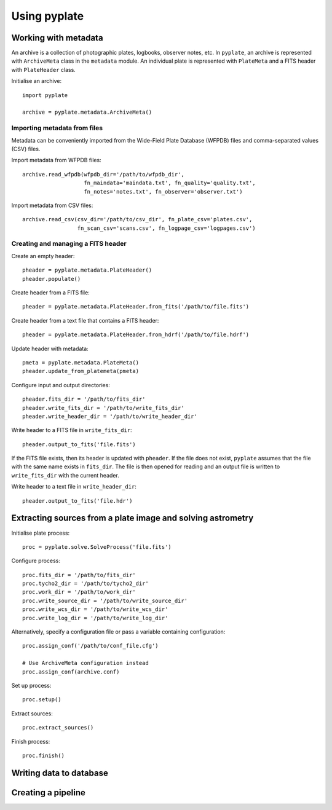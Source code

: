 Using pyplate
=============

Working with metadata
---------------------

An archive is a collection of photographic plates, logbooks, observer notes, 
etc. In ``pyplate``, an archive is represented with ``ArchiveMeta`` class in
the ``metadata`` module. An individual plate is represented with ``PlateMeta``
and a FITS header with ``PlateHeader`` class.

Initialise an archive::

    import pyplate

    archive = pyplate.metadata.ArchiveMeta()

Importing metadata from files
~~~~~~~~~~~~~~~~~~~~~~~~~~~~~

Metadata can be conveniently imported from the Wide-Field Plate Database 
(WFPDB) files and comma-separated values (CSV) files.

Import metadata from WFPDB files::

    archive.read_wfpdb(wfpdb_dir='/path/to/wfpdb_dir', 
                       fn_maindata='maindata.txt', fn_quality='quality.txt',
                       fn_notes='notes.txt', fn_observer='observer.txt')

Import metadata from CSV files::

    archive.read_csv(csv_dir='/path/to/csv_dir', fn_plate_csv='plates.csv',
                     fn_scan_csv='scans.csv', fn_logpage_csv='logpages.csv')



Creating and managing a FITS header
~~~~~~~~~~~~~~~~~~~~~~~~~~~~~~~~~~~

Create an empty header::

    pheader = pyplate.metadata.PlateHeader()
    pheader.populate()

Create header from a FITS file::

    pheader = pyplate.metadata.PlateHeader.from_fits('/path/to/file.fits')

Create header from a text file that contains a FITS header::

    pheader = pyplate.metadata.PlateHeader.from_hdrf('/path/to/file.hdrf')

Update header with metadata::

    pmeta = pyplate.metadata.PlateMeta()
    pheader.update_from_platemeta(pmeta)

Configure input and output directories::

    pheader.fits_dir = '/path/to/fits_dir'
    pheader.write_fits_dir = '/path/to/write_fits_dir'
    pheader.write_header_dir = '/path/to/write_header_dir'

Write header to a FITS file in ``write_fits_dir``::

    pheader.output_to_fits('file.fits')

If the FITS file exists, then its header is updated with ``pheader``. If the 
file does not exist, ``pyplate`` assumes that the file with the same name
exists in ``fits_dir``. The file is then opened for reading and an output
file is written to ``write_fits_dir`` with the current header.

Write header to a text file in ``write_header_dir``::

    pheader.output_to_fits('file.hdr')


Extracting sources from a plate image and solving astrometry
------------------------------------------------------------

Initialise plate process::

    proc = pyplate.solve.SolveProcess('file.fits')

Configure process::

    proc.fits_dir = '/path/to/fits_dir'
    proc.tycho2_dir = '/path/to/tycho2_dir'
    proc.work_dir = '/path/to/work_dir'
    proc.write_source_dir = '/path/to/write_source_dir'
    proc.write_wcs_dir = '/path/to/write_wcs_dir'
    proc.write_log_dir = '/path/to/write_log_dir'

Alternatively, specify a configuration file or pass a variable containing 
configuration::

    proc.assign_conf('/path/to/conf_file.cfg')
    
    # Use ArchiveMeta configuration instead
    proc.assign_conf(archive.conf)

Set up process::

    proc.setup()

Extract sources::

    proc.extract_sources()

Finish process::

    proc.finish()


Writing data to database
------------------------


Creating a pipeline
-------------------


